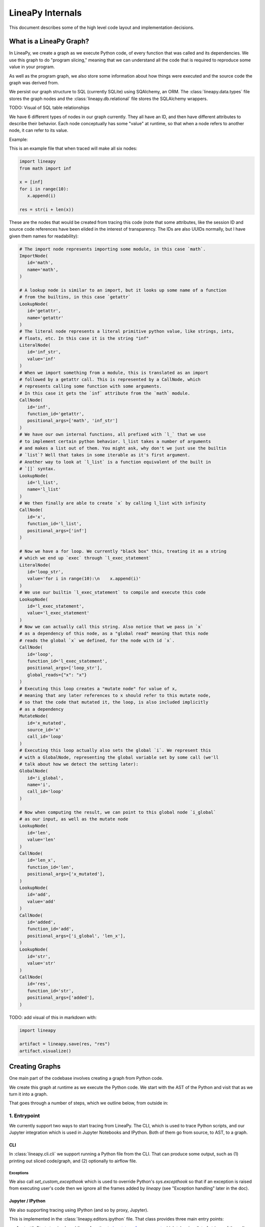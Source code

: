 .. _internals:

LineaPy Internals
=================

This document describes some of the high level code layout and implementation decisions.

What is a LineaPy Graph?
------------------------

In LineaPy, we create a graph as we execute Python code, of every function that
was called and its dependencies. We use this graph to do "program slicing,"
meaning that we can understand all the code that is required to reproduce some
value in your program.

As well as the program graph, we also store some information about how things
were executed and the source code the graph was derived from.

We persist our graph structure to SQL (currently SQLite) using SQAlchemy,
an ORM. The :class:`lineapy.data.types` file stores the graph nodes
and the :class:`lineapy.db.relational` file stores the SQLAlchemy wrappers.

TODO: Visual of SQL table relationships

We have 6 different types of nodes in our graph currently. They all have an ID,
and then have different attributes to describe their behavior. Each node conceptually
has some "value" at runtime, so that when a node refers to another node, it can
refer to its value.

Example:

This is an example file that when traced will make all six nodes:

.. code-block:: python

   import lineapy
   from math import inf

   x = [inf]
   for i in range(10):
      x.append(i)

   res = str(i + len(x))


These are the nodes that would be created from tracing this code
(note that some attributes, like the session ID and source code references
have been elided in the interest of transparency. The IDs are also UUIDs normally,
but I have given them names for readability):

.. code-block:: python

   # The import node represents importing some module, in this case `math`.
   ImportNode(
      id='math',
      name='math',
   )

   # A lookup node is similar to an import, but it looks up some name of a function
   # from the builtins, in this case `getattr`
   LookupNode(
      id='getattr',
      name='getattr'
   )
   # The literal node represents a literal primitive python value, like strings, ints,
   # floats, etc. In this case it is the string "inf"
   LiteralNode(
      id='inf_str',
      value='inf'
   )
   # When we import something from a module, this is translated as an import
   # followed by a getattr call. This is represented by a CallNode, which
   # represents calling some function with some arguments.
   # In this case it gets the `inf` attribute from the `math` module.
   CallNode(
      id='inf',
      function_id='getattr',
      positional_args=['math', 'inf_str']
   )
   # We have our own internal functions, all prefixed with `l_` that we use
   # to implement certain python behavior. l_list takes a number of arguments
   # and makes a list out of them. You might ask, why don't we just use the builtin
   # `list`? Well that takes in some iterable as it's first argument.
   # Another way to look at `l_list` is a function equivalent of the built in
   # `[]` syntax.
   LookupNode(
      id='l_list',
      name='l_list'
   )
   # We then finally are able to create `x` by calling l_list with infinity
   CallNode(
      id='x',
      function_id='l_list',
      positional_args=['inf']
   )

   # Now we have a for loop. We currently "black box" this, treating it as a string
   # which we end up `exec` through `l_exec_statement`
   LiteralNode(
      id='loop_str',
      value='for i in range(10):\n    x.append(i)'
   )
   # We use our builtin `l_exec_statement` to compile and execute this code
   LookupNode(
      id='l_exec_statement',
      value='l_exec_statement'
   )
   # Now we can actually call this string. Also notice that we pass in `x`
   # as a dependency of this node, as a "global read" meaning that this node
   # reads the global `x` we defined, for the node with id `x`.
   CallNode(
      id='loop',
      function_id='l_exec_statement',
      positional_args=['loop_str'],
      global_reads={"x": "x"}
   )
   # Executing this loop creates a "mutate node" for value of x,
   # meaning that any later references to x should refer to this mutate node,
   # so that the code that mutated it, the loop, is also included implicitly
   # as a dependency
   MutateNode(
      id='x_mutated',
      source_id='x'
      call_id='loop'
   )
   # Executing this loop actually also sets the global `i`. We represent this
   # with a GlobalNode, representing the global variable set by some call (we'll
   # talk about how we detect the setting later):
   GlobalNode(
      id='i_global',
      name='i',
      call_id='loop'
   )

   # Now when computing the result, we can point to this global node `i_global`
   # as our input, as well as the mutate node
   LookupNode(
      id='len',
      value='len'
   )
   CallNode(
      id='len_x',
      function_id='len',
      positional_args=['x_mutated'],
   )
   LookupNode(
      id='add',
      value='add'
   )
   CallNode(
      id='added',
      function_id='add',
      positional_args=['i_global', 'len_x'],
   )
   LookupNode(
      id='str',
      value='str'
   )
   CallNode(
      id='res',
      function_id='str',
      positional_args=['added'],
   )


TODO: add visual of this in markdown with:

.. code-block:: python

   import lineapy

   artifact = lineapy.save(res, "res")
   artifact.visualize()


Creating Graphs
---------------

One main part of the codebase involves creating a graph from Python code.

We create this graph at runtime as we execute the Python code. We start
with the AST of the Python and visit that as we turn it into a graph.

That goes through a number of steps, which we outline below, from outside in:

1. Entrypoint
~~~~~~~~~~~~~

We currently support two ways to start tracing from LineaPy. The CLI,
which is used to trace Python scripts, and our Jupyter integration which is
used in Jupyter Notebooks and IPython. Both of them go from source, to AST,
to a graph.

CLI
++++

In :class:`lineapy.cli.cli` we support running a Python file from the
CLI. That can produce some output, such as (1) printing out sliced code/graph,
and (2) optionally to airflow file.

Exceptions
**********

We also call `set_custom_excepthook` which is used to override Python's
`sys.excepthook` so that if an exception is raised from executing user's code
then we ignore all the frames added by `lineapy` (see "Exception handling" later
in the doc).

Jupyter / IPython
+++++++++++++++++

We also supporting tracing using IPython (and so by proxy, Jupyter).

This is implemented in the :class:`lineapy.editors.ipython` file. That class
provides three main entry points:

#. `start()`: Starts tracing by adding a function to `input_transformers_post <https://ipython.readthedocs.io/en/stable/config/inputtransforms.html#string-based-transformations>`_ which takes in a list of strings of the cell contents, and returns a list of strings which are executed by IPython.
#. `stop()`: Stops the tracing, removing this function from the `input_transformers_post`.
#. `visualize()`: output a visual of the current state of the graph.

In our input transformer, we save the code from the cell in a global
and return the same lines from every cell, which call out to a function
in the `ipython` module, `_end_cell`, which looks at the lines of code,
transforms them through LineaPy, and optionally returns a value if one should
be "returned" from the cell (i.e. if the last line is an expression that does not
end with a ';').

Exceptions
**********

IPython does not use `sys.excepthook` so we have to take a different approach
for handling exceptions in Jupyter. Instead, we set override the
`_get_exc_info` method on the IPython shell, to have the same effect.

2. Parsing the AST
~~~~~~~~~~~~~~~~~~

Once we have initialized lineapy with the user's code, we traverse that through the
python AST using a visitor defined in :class:`lineapy.transformer.node_transformer`.

As we traverse the AST, we create nodes for each piece of it.

3. Creating nodes
~~~~~~~~~~~~~~~~~

This `NodeTransformer` relies on a tracer defined in :class:`lineapy.instrumentation.tracer`
to actually create the nodes.

The general process to create a node is:

#. Create new instance of some `Node` subclass defined in `types.py`, giving it a new UUID.
#. Then in `process_node` pass the newly created node to the `Executor` to execute it, and return any "side effects" that happen
#. We react to those side effects, by potentially adding more nodes to the graph (which goes through step 1 one more time).
#. Write this node to the database.

We go into these side effects lower down, since they pertain to multiple layers.

4. Executing nodes
~~~~~~~~~~~~~~~~~~

As mentioned above, the `Tracer` passes on the responsibility of executing the
node to the :class:`lineapy.execution.executor`. This is responsible
for keeping a mapping of each node and its value after being executed.

It returns a number of "side effects" which say things like "Node xxx was modified"
that the tracer can then handle. These are created based on the `inspect_function`'s
side effects that are described below.

5. Determine function side effects
~~~~~~~~~~~~~~~~~~~~~~~~~~~~~~~~~~

When we try to execute a `CallNode`, we need to know things like "does this
modify any of its arguments?" to understand how it affects the graph.

This reasoning is implemented in :class:`lineapy.execution.inspect_function`
which is basically one big switch statement, that understands certain
Python functions. If some function is not being sliced properly,
it is likely due to it being missing from this file.

This also returns a list of "side effects," which bubble up to the Executor.
However, unlike the side effects returned from the executor, which refer to things
by their node ID, in the `inspect_function`, the side effects instead refer to
which arg/kwargs/value was modified. So it would say instead "The first arg was modified".

This is to keep the inspect_function from having to know anything about nodes,
and instead just about describing the side effects given some Python function call
and values.

Reading graphs
--------------

After we have created a graph, we can perform a number of operations on it.

Many of these use the :class:`lineapy.data.graph` object which represents
a collection of nodes. It can sort them topologically and by line number, meaning
that any node will come after its parents, and all nodes with line numbers will
be sorted by those as well.

Note: It currently also include the session context, but we don't really use this from the
graph. We could remove this

Re-execution (steps 4-5)
~~~~~~~~~~~~~~~~~~~~~~~~

We can re-execute a graph to re-run the Python function calls that were saved in it.

We keep the executor separate from the tracer, in order to facilitate this, so that
we only need the `Executor` for re-execution, using the `execute_graph` method,
which simply iterates through a number of nodes and executes each of them.

This is currently tested in our end to end tests, by re-executing every graph,
but it is not currently exposed to the user.

Slicing
~~~~~~~

One common use of a graph is to "slice it", meaning removing the nodes
that are not ancestors of some input nodes.

We can use this then to output a "clean up" source code, where any
lines that are not required to reproduce some result are removed.
What this means is that the graph structure needs to represent program
dependence, which is why some of our more complicated analysis are required.

This is implemented in :class:`lineapy.graph_reader.program_slice`.

Visualizing
~~~~~~~~~~~

We currently supporting visualizing a graph using Graphviz for debugging
and teaching purposes. This is implemented in the
:class:`lineapy.visualizer` directory with three main files:

#. :class:`lineapy.visualizer`: Provides a `Visualizer` object which is the publicly exposed
   interface for visualizing a graph. In supports creating it for a number of
   different scenarios, each with their own configurations set. For example,
   we want to show more detail in our testing than in our public API.
   The visualizer also optionally supports taking a `Tracer` object, along
   with the required `Graph` object, to show more details that are present
   in that object, like the variable assignments. However, this is not always
   available, like when visualizing only a certain artifact, which can happen
   during re-execution, so the tracer is unavailable.
   It also supports a number of ways to viewing the visualization, like
   as SVG, PDF, or as Jupyter Output.
#. :class:`lineapy.visualizer.graphviz`: This files manages actually creating the graphviz source
   using the `Graphviz <https://graphviz.readthedocs.io/en/stable/index.html>`_
   library. It renders each edge and node, and also renders a legend.
#. :meth:`lineapy.visualizer.visual_graph.to_visual_graph`: This takes in the Graph and (optional) Tracer and returns
   a list of nodes and edges in a form that is closer to how Graphviz works.
   The goal of having this extra abstraction layer, as opposed to just emitting
   graphviz directly, is ensure a logically consistent rendering. It is similar
   to the MVC paradigm, or like React's components. This would be equivalent
   to the props, where as the graphviz file is equivalent to taking those
   props and then rendering them.

Whenever a new node type is added, or any is modified, the graphviz and visual_graph
files should be updated to handle it.

Outputting to airflow
~~~~~~~~~~~~~~~~~~~~~

On top of just slicing the code, we also support creating an Airflow DAG out
of the resulting code. This is currently implemented through string templating
in :class:`lineapy.plugins.airflow` to create a file that airflow can understand.

All of the code is currently saved in one `PythonOperator`.

This is exposed to users in two ways:

1. In the cli through the `--export-slice-to-airflow-dag` flag, which will
   save the resulting DAG to the current directory.
2. In our API (usable in a script or in Jupyter) through the `to_airflow` method
   on a saved artifact. This is implemented in :class:`lineapy.graph_reader.apis`.
   Instead of saving to the current directory, this tries to find Airflow's
   DAGs folder, by looking at the `AIRFLOW_HOME` environment variable and saving it
   in there, so it is picked up by Airflow automatically.



Put it all together
~~~~~~~~~~~~~~~~~~~~~~~~~

.. code-block:: python

   import pandas as pd
   from sklearn.linear_model import LogisticRegression
   from sklearn.preprocessing import LabelEncoder

   train = pd.read_csv("data/sample_train_data.csv")

   train['DeviceInfo'] = LabelEncoder().fit_transform(list(train['DeviceInfo'].values))

   y = train['isFraud'].copy()

   train = train.drop('isFraud', axis=1)
   train = train.fillna(-1)

   regression_model = LogisticRegression().fit(train, y)

.. image:: ../_static/images/sample_graph.png
  :width: 800
  :alt: Sample visualization of Graph



Cross cutting concerns
----------------------

Code Analysis (steps 3-5)
~~~~~~~~~~~~~~~~~~~~~~~~~

There are also a number of code analysis pieces that span the tracer-executor-inspect function,
which we describe here.

Python Globals
++++++++++++++

The first is the ability to track what Python globals are set at any time.

For example in the code `a = 1\nb = a + 1` we have to know what the values `a`
and `b` are at any given time. We can't simply keep a values mapping as Python
does because we also need to know the Node of each variable, not just it's
value, so we can stitch them together into the graph.

We currently keep this mapping in the `Tracer`. By the time it has been saved
to the DB, the variable analysis has been erased. So the executor also has
no knowledge of the variables.

The only exception to this is when dealing with execs and black boxes, which we
touch on below.

Note: This is currently a problem for expressions like `a = b` which are entirely
erased. This is fine for re-execution, but for slicing, this line is then omitted
in the slice. We might want to re-consider this choice and instead have some
way to persist the variables in the graph, possibly with some form of Assign
and Load nodes.

Mutations and views
+++++++++++++++++++

Since Python is not a pure functional language, many operations will mutate their
arguments. Not only that, since objects often store references to one another
internally, mutating one object can therefore mutate other objects as well.

For example, in this code:

.. code-block:: python

   x = []
   y = [x]
   y[0].append(1)

if we try to slice on either `x` or `y`, we will need to include all three lines
to get back the proper result for either variable. We represent this internally
with two concepts:

1. We say a node is "mutated" if the semantics of the Python value it refers to has changed.
   A mutation is often the result of calling some function. Another way to think about this
   is that if calling some function would change how downstream usage or evaluation
   of a node behaves, then we can say that function call mutated that node.
2. We saw two nodes are "views" of one another if mutating one node could mutate
   the other node. Since it's better to be conservative in slicing, we assume it does.
   We currently treat views as a bidirectional relationship, meaning we assume if
   mutating a could affect b, then the opposite is also true.

Once we start with these two concepts a few things fall out:

#. We need to know during each function call what nodes are directly mutated.
#. We need a way in the graph to have any later references to a node that was
   mutated implicitly also depend on the call node that mutated it, so that this
   will be included in the slice.
#. We need to know during each call what views were added.
#. We need to know when a node is mutated, what other nodes are views of it.

For #1, this starts in `inspect_function.py`. If we know calling a function
will mutate a value, we return a `MutatedValue` with a pointer to that value
as one of the side effects. Then in `executor.py` we "resolve" that to a
`MutatedNode` value, since we now know the node ID of the mutated value, not
just if it was say the first argument.

For #2, we add a new node type, a `MutateNode`, which points both
to its original value and the call node which created it. Then in the `Executor`
when we see we have a `MutatedNode` side effect we know to make a new
`MutateNode` (note the difference, one is a side effect saying a node was
mutated, the other is a new node type that represents the result of this mutation).
It also updates a mapping that points from each source node to its mutate node,
so that when we then go to lookup a node, we point to the mutate node, instead
of the source. This mapping and the logic to update it is kept in :class:`lineapy.instrumentation.mutation_tracker`.

For #3, similar to #1, `inspect_function` returns a `ViewOfValues`, which is transformed
into a `ViewOfNodes` in the `Executor`.

And for #4, when we see this side effect in the `Tracer`, we update our internal
data structure keeping track of all views in `mutation_tracker.py`. And when we
see that a node is mutated, we look into this data structure to also see what
other nodes should be mutated.

Execs and "black boxes"
+++++++++++++++++++++++

Currently, we don't try to understand any builtin Python control flow or
anything besides expressions. So for constructs like function definitions,
loops, if statements, while statements we treat them as "black boxes".

This mostly works fine, but we still need to know what global variables a black box
wrote to and which it read from, in order to add it properly to the graph.

The life of a black box node goes through a number of stages:

#. In the `node_transformer` when we see the AST statements that correspond
   to things like for loops, we tell the `Tracer` to add a a literal
   node for the string, and then a `CallNode` which execs the string.
   We differentiate between exec-ing a "statement" versus an "expression",
   since an expression will return some value, while a statement does not.
#. The functions we use to do the `exec` are defined in :mod:`lineapy.lineabuiltins`, :func:`lineapy.lineabuiltins.l_exec_statement` and :func:`lineapy.lineabuiltins.l_exec_expr`. Along with
   actually calling `exec`, they set up the source code context, so that
   exceptions raised in code that is `exec`ed has the proper traceback
   and also make sure to use it uses the correct globals.
#. Before this call node is executed, we set the :class:`lineapy.execution.context.ExecutionContext`, which is a global storing the current node and executor being called.
   This allows us to use the current binding of the global variables in the `l_exec_expr`
   and `l_exec_statement` functions.
#. When we are tracing code, we initialize the globals with all globals we have traced
   so far. However, when re-executing, we look at the `global_reads` dictionary
   on the CallNode to see what variables are read and what nodes they correspond to.
   On to how that is set below...
#. After calling the function, the globals in the context now contains all the
   new globals that were set or re-assigned in the exec. We look at this dict,
   and check which nodes have changed to see what globals have been written to.
   To see what globals were read, we use a dict subclass called :class:`lineapy.execution.globals_dict.GlobalsDict` which keeps track of all `__getitem__` calls.
#. We store all values that were accessed under the `global_reads` dictionary
   on the `CallNode`, so when we slice on this node, it will include those dependencies,
   and when we re-execute it, it will know which globals to set.
#. For each new global that was set, or updated, we create a `GlobalNode`, which
   points to the call node that created the global, as well as the variable name.
   Also in the Executor we add an item to the internal mapping `_node_to_globals`
   which keeps track of all the globals returned by each node. Then, later on,
   if a node refers to this `GlobalNode`, it can look up in this mapping to find
   the value that was set in the globals when executing that node.

One subtle case to consider is that globals are not only read and wrote during
the execution of our exec nodes, but also potentially during execution of functions
that were defined in them, or any other function that modifies or sets a global.

For example:

.. code-block:: python

   a = 1
   def inc_i():
      global a
      a += 1

   lineapy.save(a, "first")
   inc_i()
   lineapy.save(a, "second")

In this case, we will call `l_exec_statement` with the body of text of `inc_i` and this
will create a `GlobalNode` for `inc_i` that points to that CallNode.

Then, calling it will create a `CallNode` that will use that global node of `inc_i`
as the function, set `global_reads` to map `"a"` to the original `a` literal node,
and create a new `GlobalNode` for the new value of `a`.

Another way of thinking about the `GlobalNode` is a way to represent things that
were "returned" by a function call implicitly. Instead of making a new node,
we could change how we think about nodes, that instead of having one returned value,
they have also have additional variables they set, and/or possibly multiple return values.
This would make it more symmetrical to how we think about function inputs.

In a similar manner, we could remove `MutateNode`s and represent them instead
in our function inputs.

However, this would require changing all our references to not only say "we depend on node XXX"
but also what part of it we depend on like "we depend on the return value of node XXX" or
"we depend on the global x set by node XXX" or "we depend on the mutated value of node YYY set by
calling XXX."

For now though, we do have this asymmetry, where the global inputs show up
as the `global_reads` property on the `CallNode` and the global outputs show up
as separate `GlobalNode`s.

External side effects
+++++++++++++++++++++

Another example of implicit state, besides global variables, are external
side effects, like writing to a file or reading from SQL. This shows up in
two types of use cases. The first, is when you have some node that depends
on another implicitly based on a side effect, like this:

.. code-block:: python

   write_file("hello", 'text')
   x = read_file("hello")

If we slice on `x` we probably also want to include the write file, since
this needs to be executed before we read it.

A similar use case comes up if the result of our script is writing to a file,
and we want to preserve this effect, to say create an airflow job that
writes to a file. We can write this like:

.. code-block:: python

   write_file("hello", 'text')
   lineapy.save(lineapy.file_system, "wrote file")

We can think about these use cases under this framework:

#. We have an implicitly defined node for each type of side effect,
   like touching the file system or writing to S3.
#. Whenever we have a node which writes a side effect, we create a mutate
   node for that implicitly defined node.
#. Whenever we have a node that depends on the state of that side effect,
   we add that node as an implicit dependency.
#. Whenever we manually refer to that implicit node, as in :class:`lineapy.file_system`
   we have this also have an implicit dependency on the most recent version of that node.

Currently we only support the broad categories of side effects, but we can
expand this to have more fine grained support in the future, like writing to a
particular file.

We implement the following framework by:

#. We create a global for `file_system` and `db` in :mod:`lineapy.lineabuiltins`. Both of these
   are instances of `ExternalState`, a class defined in that file.
   This lets them be accessed through a `LookupNode`.
#. We can bubble this up from the `inspect_function.py` by passing an instance of `ExternalState` in as
   an arg for `MutatedValue` or `ViewOfValues` to represent that a function is mutates that state
   or is a view of it (subsequent mutates will mutate that state).
#. That is bubbled up through the `Executor`, so that it's `MutateNode` can also point to a `ExternalState` instead of just a node ID.
#. At the `Tracer` level, when we are looking at side effect, if it refers to an `ExternalState`, we make
   a lookup node for it.
#. In the `Executor` as we are processing this `LookupNode`, in `execute_node`, we see that it returns
   an `ExternalState` (this happens in `execute_node`) and we check to see if
   we have already created a node. If so we add a `ImplicitDependencyNode` side effect
   which points to the existing node.
#. Then when this `LookupNode`'s side effects are processed in the `Tracer`,
   if we find an `ImplicitDependencyNode` we add this to the list of `implicit_dependencies` of that node.

Also, for the second use case, where we do the getattr on `lineapy` to return `file_system`, this
executes steps 5-6, to also add an implicit dependency on the previously defined value.

Bound self
++++++++++

One other cross cutting concern is that many methods modify the "self" they are bound to.
However, this is not really an argument, as far as we are concerned, but a property of the function itself.

For example this code:

```python
l = []
l.append(1)
```

Is executed like this in LineaPy:

```python
l = l_build_list()
l_append = getattr(l, "append")
l_append(1)
```

So when `l_append` is called, the function is the bound method and only has one
arg. So how can we track that calling it modifies the object it was bound to?

We do this by:

#. Having a special value `BoundSelfOfFunction` in `inspect_function` that refers
   to the object the function is a method from.
#. In the executor we keep a mapping of `_node_to_bound_self` which we update
   every time we see a `getattr`. In our case, this would be mapping the ID of `l_append` to the ID of `l`.
#. When we see the `BoundSelfOfFunction` in the `Executor`, we look up the ID of
   the node in this mapping, and use that as the ID to pass on to the `Tracer`.

We can see this being used in the code to deal with `append` in `inspect_function`:

.. code-block:: python

   if (
      isinstance(function, types.BuiltinMethodType)
      and function.__name__ == "append"
      and isinstance(function.__self__, list)
   ):
      # list.append(value)
      yield MutatedValue(BoundSelfOfFunction())
      if is_mutable(args[0]):
         yield ViewOfValues(BoundSelfOfFunction(), PositionalArg(0))
      return

This says that if the function is a method, it's name is `append`, and its a method
from `list`, then we mutated the self value, and if the input is a mutable value,
we treat that as a view of the list. This is so that if we append something mutable,
and we later mutate that, the list is mutated, and vice versa.

LineaPy API (step 4)
~~~~~~~~~~~~~~~~~~~~

Although LineaPy does not require any annotations to trace your code, we do provide
some functions that you can use to annotate it to tell us what is important
and also to interact with LineaPy. These are defined in :class:`lineapy.api` and returns
objects defined in :class:`lineapy.graph_reader.apis`.

Implementing these functions require us to break a key abstraction we have which is that
executing code while tracing LineaPy should perform the same as while not tracing with LineaPy.

We need to break this, since these functions implicitly require us to know what database
we are tracing with and also what nodes certain values point to, in the case of `save`.

You might notice this abstraction is also broken in the `l_exec_statement` function,
we mentioned above, since it needs to know the source code of the string as well
as the global variables defined.

_Writing this, I realize that we might not need the context for the `l_exec` functions, since we could pass the source code path and line number as explicit args, and get access to the globals with `globals()`. Some future work could be to refactor that to make it explicit and remove the need to use `get_context()`._

We break this abstraction by having the executor set up a global context, using `set_context`
before it calls any nodes, and providing the `get_context` function to retrieve it. These
are both defined in :class:`lineapy.execution.context`.

This lets our API functions access the current node being executed, as well as the current DB.

Exception handling (steps 1 and 4)
~~~~~~~~~~~~~~~~~~~~~~~~~~~~~~~~~~

We do two special things to change how exceptions are handled:

#. In step 1: Remove the frames we add in LineaPy off of the stack to show a user their
   original exception. We do this by raising a :class:`lineapy.exceptions.user_exception.UserException`
   which contains the original exception that was raised. Then in Step 1 above
   (either in the CLI or Jupyter), we see if the exception raised was a `UserException`
   and if so we just use the inner exception.
#. In step 4: Change the top frame to reflect the source code position of the original code.
   For example, if we see `1 + 2`, this is transformed to us calling `operator.add(1, 2)`.
   We don't want to point them to where we do this call, but instead point to the
   source code which originated it.
   We do this by removing the top frame, and adding back a fake frame with the proper
   source code position. Then when python prints the exception, it will look the same.
   This is done in :class:`lineapy.exceptions.user_exception` and
   the fake frame creation in :class:`lineapy.exceptions.create_frame`.
